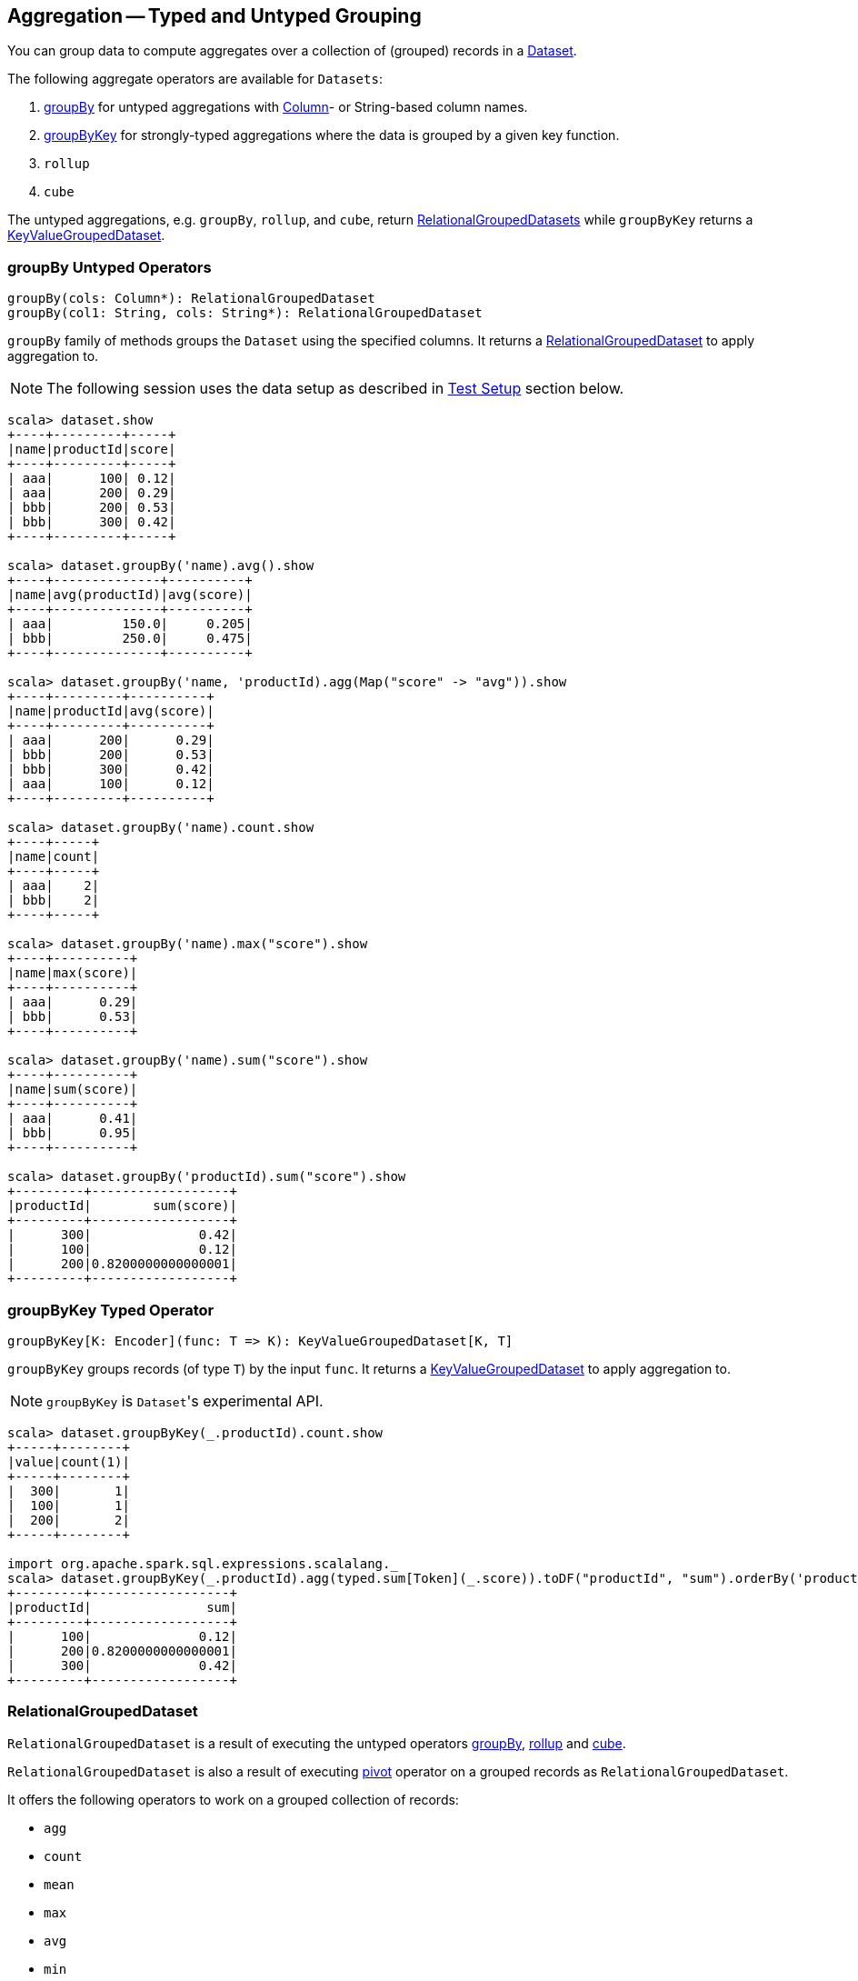 == Aggregation -- Typed and Untyped Grouping

You can group data to compute aggregates over a collection of (grouped) records in a link:spark-sql-dataset.adoc[Dataset].

The following aggregate operators are available for `Datasets`:

1. <<groupBy, groupBy>> for untyped aggregations with link:spark-sql-columns.adoc[Column]- or String-based column names.
2. <<groupByKey, groupByKey>> for strongly-typed aggregations where the data is grouped by a given key function.
3. `rollup`
4. `cube`

The untyped aggregations, e.g. `groupBy`, `rollup`, and `cube`, return <<RelationalGroupedDataset, RelationalGroupedDatasets>> while `groupByKey` returns a <<KeyValueGroupedDataset, KeyValueGroupedDataset>>.

=== [[groupBy]] groupBy Untyped Operators

[source, scala]
----
groupBy(cols: Column*): RelationalGroupedDataset
groupBy(col1: String, cols: String*): RelationalGroupedDataset
----

`groupBy` family of methods groups the `Dataset` using the specified columns. It returns a <<RelationalGroupedDataset, RelationalGroupedDataset>> to apply aggregation to.

NOTE: The following session uses the data setup as described in <<test-setup, Test Setup>> section below.

```
scala> dataset.show
+----+---------+-----+
|name|productId|score|
+----+---------+-----+
| aaa|      100| 0.12|
| aaa|      200| 0.29|
| bbb|      200| 0.53|
| bbb|      300| 0.42|
+----+---------+-----+

scala> dataset.groupBy('name).avg().show
+----+--------------+----------+
|name|avg(productId)|avg(score)|
+----+--------------+----------+
| aaa|         150.0|     0.205|
| bbb|         250.0|     0.475|
+----+--------------+----------+

scala> dataset.groupBy('name, 'productId).agg(Map("score" -> "avg")).show
+----+---------+----------+
|name|productId|avg(score)|
+----+---------+----------+
| aaa|      200|      0.29|
| bbb|      200|      0.53|
| bbb|      300|      0.42|
| aaa|      100|      0.12|
+----+---------+----------+

scala> dataset.groupBy('name).count.show
+----+-----+
|name|count|
+----+-----+
| aaa|    2|
| bbb|    2|
+----+-----+

scala> dataset.groupBy('name).max("score").show
+----+----------+
|name|max(score)|
+----+----------+
| aaa|      0.29|
| bbb|      0.53|
+----+----------+

scala> dataset.groupBy('name).sum("score").show
+----+----------+
|name|sum(score)|
+----+----------+
| aaa|      0.41|
| bbb|      0.95|
+----+----------+

scala> dataset.groupBy('productId).sum("score").show
+---------+------------------+
|productId|        sum(score)|
+---------+------------------+
|      300|              0.42|
|      100|              0.12|
|      200|0.8200000000000001|
+---------+------------------+
```

=== [[groupByKey]] groupByKey Typed Operator

[source, scala]
----
groupByKey[K: Encoder](func: T => K): KeyValueGroupedDataset[K, T]
----

`groupByKey` groups records (of type `T`) by the input `func`. It returns a <<KeyValueGroupedDataset, KeyValueGroupedDataset>> to apply aggregation to.

NOTE: `groupByKey` is ``Dataset``'s experimental API.

[source, scala]
----
scala> dataset.groupByKey(_.productId).count.show
+-----+--------+
|value|count(1)|
+-----+--------+
|  300|       1|
|  100|       1|
|  200|       2|
+-----+--------+

import org.apache.spark.sql.expressions.scalalang._
scala> dataset.groupByKey(_.productId).agg(typed.sum[Token](_.score)).toDF("productId", "sum").orderBy('productId).show
+---------+------------------+
|productId|               sum|
+---------+------------------+
|      100|              0.12|
|      200|0.8200000000000001|
|      300|              0.42|
+---------+------------------+
----

=== [[RelationalGroupedDataset]] RelationalGroupedDataset

`RelationalGroupedDataset` is a result of executing the untyped operators <<groupBy, groupBy>>, <<rollup, rollup>> and <<cube, cube>>.

`RelationalGroupedDataset` is also a result of executing <<pivot, pivot>> operator on a grouped records as `RelationalGroupedDataset`.

It offers the following operators to work on a grouped collection of records:

* `agg`
* `count`
* `mean`
* `max`
* `avg`
* `min`
* `sum`
* `pivot`

=== [[KeyValueGroupedDataset]] KeyValueGroupedDataset

`KeyValueGroupedDataset` is an experimental interface to a result of executing the strongly-typed operator <<groupByKey, groupByKey>>.

[source, scala]
----
scala> val tokensByName = dataset.groupByKey(_.name)
tokensByName: org.apache.spark.sql.KeyValueGroupedDataset[String,Token] = org.apache.spark.sql.KeyValueGroupedDataset@1e3aad46
----

It holds `keys` that were used for the object.

[source, scala]
----
scala> tokensByName.keys.show
+-----+
|value|
+-----+
|  aaa|
|  bbb|
+-----+
----

The following methods are available for any `KeyValueGroupedDataset` to work on groups of records:

1. `agg` (of 1 to 4 types)
2. `mapGroups`
3. `flatMapGroups`
4. `reduceGroups`
5. `count` that is a special case of `agg` with link:spark-sql-functions.adoc#count[count] function applied.
6. `cogroup`

=== [[test-setup]] Test Setup

This is a setup for learning `GroupedData`. Paste it into Spark Shell using `:paste`.

[source, scala]
----
import spark.implicits._

case class Token(name: String, productId: Int, score: Double)
val data = Token("aaa", 100, 0.12) ::
  Token("aaa", 200, 0.29) ::
  Token("bbb", 200, 0.53) ::
  Token("bbb", 300, 0.42) :: Nil
val dataset = data.toDS.cache  // <1>
----
<1> Cache the dataset so the following queries won't load/recompute data over and over again.
